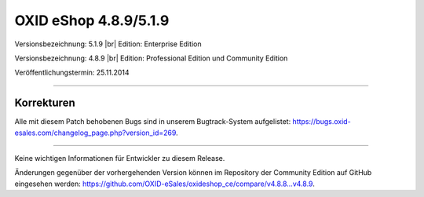 ﻿OXID eShop 4.8.9/5.1.9
======================

Versionsbezeichnung: 5.1.9 |br|
Edition: Enterprise Edition

Versionsbezeichnung: 4.8.9 |br|
Edition: Professional Edition und Community Edition

Veröffentlichungstermin: 25.11.2014

----------

Korrekturen
-----------

Alle mit diesem Patch behobenen Bugs sind in unserem Bugtrack-System aufgelistet: `https://bugs.oxid-esales.com/changelog_page.php?version_id=269 <https://bugs.oxid-esales.com/changelog_page.php?version_id=269>`_.

----------

Keine wichtigen Informationen für Entwickler zu diesem Release.

Änderungen gegenüber der vorhergehenden Version können im Repository der Community Edition auf GitHub eingesehen werden: `https://github.com/OXID-eSales/oxideshop_ce/compare/v4.8.8...v4.8.9 <https://github.com/OXID-eSales/oxideshop_ce/compare/v4.8.8...v4.8.9>`_.

.. Intern: oxaafd, Status: